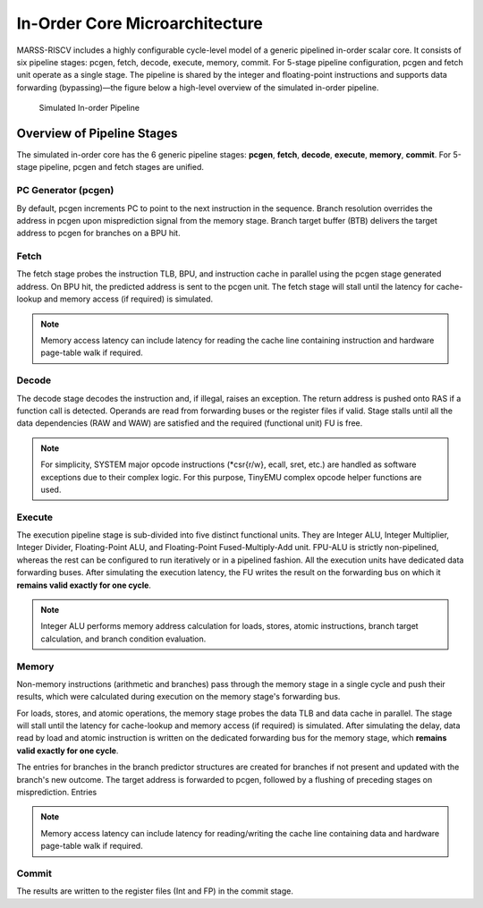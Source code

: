 ===============================
In-Order Core Microarchitecture
===============================

MARSS-RISCV includes a highly configurable cycle-level model of a generic pipelined in-order scalar core. It consists of six pipeline stages: pcgen, fetch, decode, execute, memory, commit. For 5-stage pipeline configuration, pcgen and fetch unit operate as a single stage. The pipeline is shared by the integer and floating-point instructions and supports data forwarding (bypassing)—the figure below a high-level overview of the simulated in-order pipeline.

.. figure:: ../figures/pipeline.*
   :figwidth: 720 px
   :align: center

   Simulated In-order Pipeline

Overview of Pipeline Stages
===========================

The simulated in-order core has the 6 generic pipeline stages: **pcgen**, **fetch**, **decode**, **execute**, **memory**, **commit**. For 5-stage pipeline, pcgen and fetch stages are unified.

PC Generator (pcgen)
----------------------
By default, pcgen increments PC to point to the next instruction in the sequence. Branch resolution overrides the address in pcgen upon misprediction signal from the memory stage. Branch target buffer (BTB) delivers the target address to pcgen for branches on a BPU hit.

Fetch
--------------------------
The fetch stage probes the instruction TLB, BPU, and instruction cache in parallel using the pcgen stage generated address. On BPU hit, the predicted address is sent to the pcgen unit. The fetch stage will stall until the latency for cache-lookup and memory access (if required) is simulated.

.. note::
   Memory access latency can include latency for reading the cache line containing instruction and hardware page-table walk if required.

Decode
---------------------------
The decode stage decodes the instruction and, if illegal, raises an exception. The return address is pushed onto RAS if a function call is detected. Operands are read from forwarding buses or the register files if
valid. Stage stalls until all the data dependencies (RAW and WAW) are satisfied and the required (functional unit) FU is free. 

.. note::
   For simplicity, SYSTEM major opcode instructions (*csr{r/w}, ecall, sret, etc.) are handled as software exceptions due to their complex logic. For this purpose, TinyEMU complex opcode helper functions are used.

Execute
-----------------------------
The execution pipeline stage is sub-divided into five distinct functional units. They are Integer ALU, Integer Multiplier, Integer Divider, Floating-Point ALU, and Floating-Point Fused-Multiply-Add unit. FPU-ALU is strictly non-pipelined, whereas the rest can be configured to run iteratively or in a pipelined fashion. All the execution units have dedicated data forwarding buses. After simulating the execution latency, the FU writes the result on the forwarding bus on which it **remains valid exactly for one cycle**. 

.. note::
   Integer ALU performs memory address calculation for loads, stores, atomic instructions, branch target calculation, and branch condition evaluation.

Memory
---------------------
Non-memory instructions (arithmetic and branches) pass through the memory stage in a single cycle and push their results, which were calculated during execution on the memory stage's forwarding bus. 

For loads, stores, and atomic operations, the memory stage probes the data TLB and data cache in parallel. The stage will stall until the latency for cache-lookup and memory access (if required) is simulated. After simulating the delay, data read by load and atomic instruction is written on the dedicated forwarding bus for the memory stage, which **remains valid exactly for one cycle**. 

The entries for branches in the branch predictor structures are created for branches if not present and updated with the branch's new outcome. The target address is forwarded to pcgen, followed by a flushing of preceding stages on misprediction. Entries 

.. note::
   Memory access latency can include latency for reading/writing the cache line containing data and hardware page-table walk if required.

Commit
---------------------------
The results are written to the register files (Int and FP) in the commit stage.